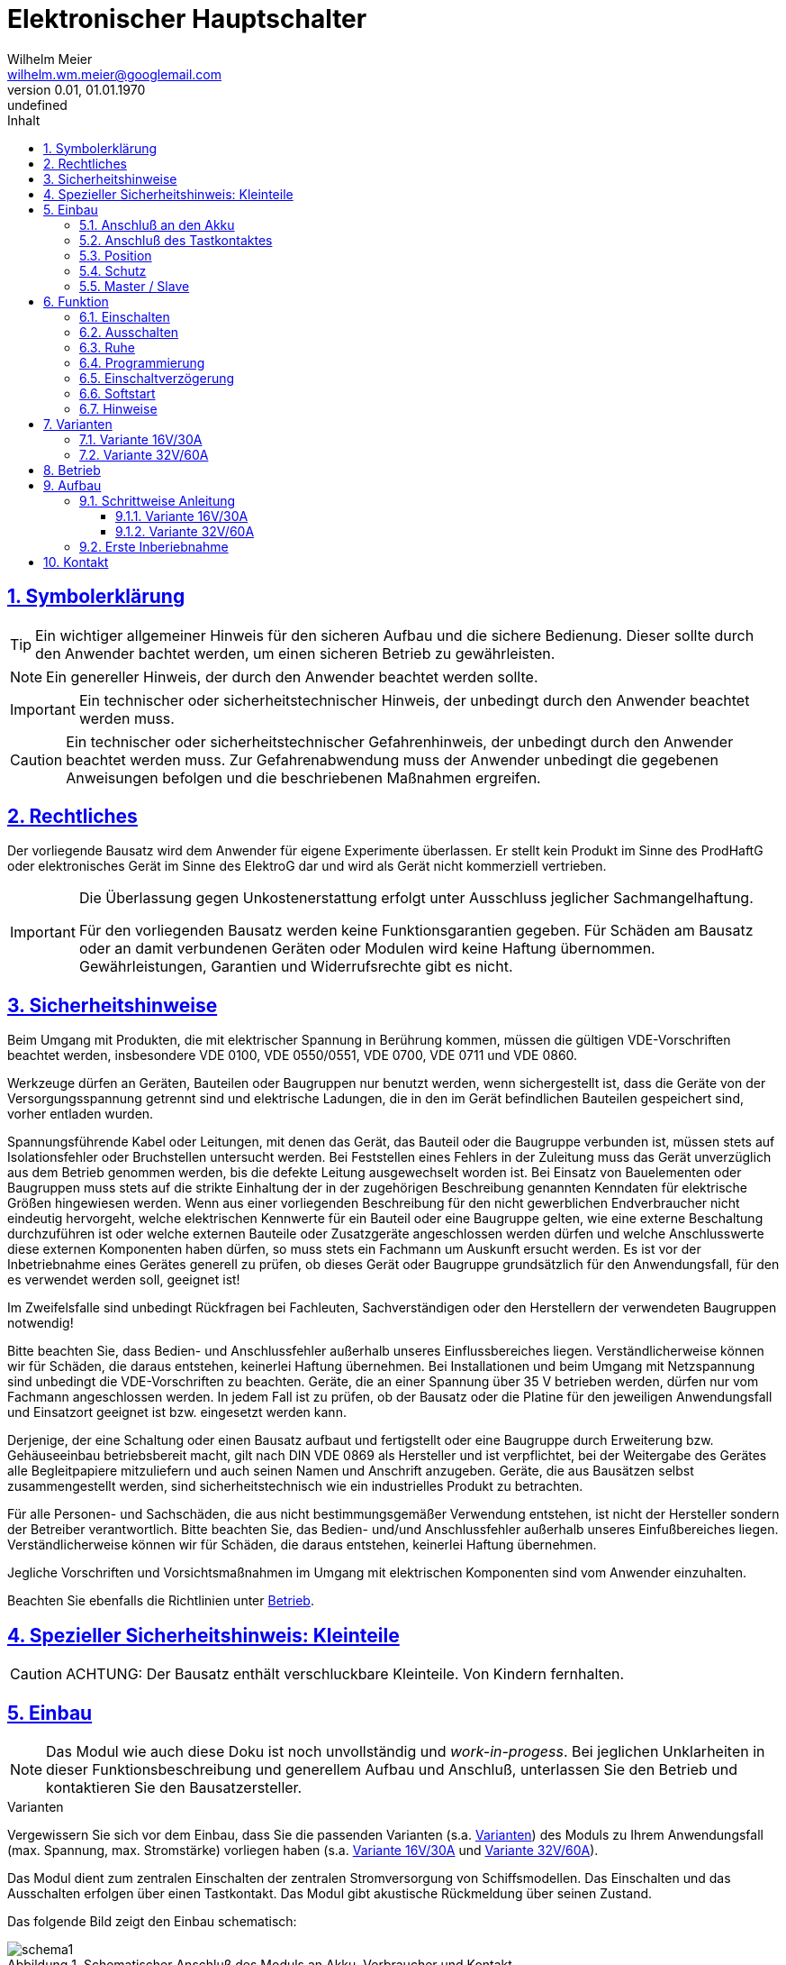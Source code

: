 // -*- mode: adoc ; fill-column: 120 -*-
// ---- Beginn Standardheader
= Elektronischer Hauptschalter
Wilhelm Meier <wilhelm.wm.meier@googlemail.com>
:revnumber: 0.01
:revdate: 01.01.1970
:revremark: undefined
:lang: de
:toc:
:toc-title: Inhalt
:toclevels: 4
:numbered:
:src_numbered: 
:icons: font
:icontype: svg
:figure-caption: Abbildung
:description: Elektronischer Hauptschalter
:title: Elektronischer Hauptschalter
:sectanchors:
:sectlinks:
:experimental:
:copyright: Wilhelm Meier
:duration: 90
:source-highlighter: coderay
:coderay-css: style
:source-highlighter: pygments
:pygments-css: class
:status:
:menu:
:navigation:
:split:
:goto:
:blank:
:deckjs_theme: swiss
:showtitle:
:deckjs_transition: horizontal-slide
//:stylesdir: ./css
//:stylesheet: deckjs.css
:docinfo1:
:stem:
:customcss: css/deckjs.css
// not working
:revealjs_theme: black
:revealjs_slidenumber: true
// for attributes in link:[] macro like link:xxx[window="_blank"]
:linkattrs:
:nofooter:

:imgdir: images

//:short: // without images 

//include::license.adoc[]

== Symbolerklärung

[TIP]
Ein wichtiger allgemeiner Hinweis für den sicheren Aufbau und die sichere Bedienung. Dieser sollte durch den Anwender bachtet werden,
um einen sicheren Betrieb zu gewährleisten.

[NOTE]
Ein genereller Hinweis, der durch den Anwender beachtet werden sollte.

[IMPORTANT]
Ein technischer oder sicherheitstechnischer Hinweis, der unbedingt durch den Anwender beachtet werden muss.

[CAUTION]
Ein technischer oder sicherheitstechnischer Gefahrenhinweis, der unbedingt durch den Anwender beachtet werden muss. Zur 
Gefahrenabwendung muss der Anwender unbedingt die gegebenen Anweisungen befolgen und die beschriebenen Maßnahmen ergreifen.

== Rechtliches

Der vorliegende Bausatz wird dem Anwender für eigene Experimente überlassen. Er stellt kein Produkt im Sinne des ProdHaftG 
oder elektronisches Gerät im Sinne des ElektroG dar und wird als Gerät nicht kommerziell vertrieben. 

[IMPORTANT]
--
Die Überlassung gegen Unkostenerstattung erfolgt unter Ausschluss jeglicher Sach­mangelhaftung.

// Die Haftung wegen Arglist und Vorsatz sowie auf Schaden­ersatz wegen Körperverletzungen 
// sowie bei grober Fahr­lässig­keit oder Vorsatz bleibt unbe­rührt.

Für den vorliegenden Bausatz werden keine Funktionsgarantien gegeben. Für Schäden am Bausatz oder an damit verbundenen Geräten oder Modulen
wird keine Haftung übernommen. Gewährleistungen, Garantien und Widerrufsrechte gibt es nicht.
--

== Sicherheitshinweise

Beim Umgang mit Produkten, die mit elektrischer Spannung in Berührung kommen, müssen die gültigen VDE-Vorschriften beachtet werden, insbesondere 
VDE 0100, VDE 0550/0551, VDE 0700, VDE 0711 und VDE 0860.

Werkzeuge dürfen an Geräten, Bauteilen oder Baugruppen nur benutzt werden, wenn sichergestellt ist, dass die Geräte von der Versorgungsspannung 
getrennt sind und elektrische Ladungen, die in den im Gerät befindlichen Bauteilen gespeichert sind, vorher entladen wurden.

Spannungsführende Kabel oder Leitungen, mit denen das Gerät, das Bauteil oder die Baugruppe verbunden ist, müssen stets auf Isolationsfehler 
oder Bruchstellen untersucht werden. Bei Feststellen eines Fehlers in der Zuleitung muss das Gerät unverzüglich aus dem Betrieb genommen werden, 
bis die defekte Leitung ausgewechselt worden ist. Bei Einsatz von Bauelementen oder Baugruppen muss stets auf die strikte Einhaltung der in der 
zugehörigen Beschreibung genannten Kenndaten für elektrische Größen hingewiesen werden. Wenn aus einer vorliegenden Beschreibung für den nicht 
gewerblichen Endverbraucher nicht eindeutig hervorgeht, welche elektrischen Kennwerte für ein Bauteil oder eine Baugruppe gelten, wie eine 
externe Beschaltung durchzuführen ist oder welche externen Bauteile oder Zusatzgeräte angeschlossen werden dürfen und welche Anschlusswerte 
diese externen Komponenten haben dürfen, so muss stets ein Fachmann um Auskunft ersucht werden. Es ist vor der Inbetriebnahme eines Gerätes 
generell zu prüfen, ob dieses Gerät oder Baugruppe grundsätzlich für den Anwendungsfall, für den es verwendet werden soll, geeignet ist!

Im Zweifelsfalle sind unbedingt Rückfragen bei Fachleuten, Sachverständigen oder den Herstellern der verwendeten Baugruppen notwendig!

Bitte beachten Sie, dass Bedien- und Anschlussfehler außerhalb unseres Einflussbereiches liegen. Verständlicherweise können wir für Schäden, die 
daraus entstehen, keinerlei Haftung übernehmen. Bei Installationen und beim Umgang mit Netzspannung sind unbedingt die VDE-Vorschriften zu 
beachten. Geräte, die an einer Spannung über 35 V betrieben werden, dürfen nur vom Fachmann angeschlossen werden. In jedem Fall ist zu prüfen, 
ob der Bausatz oder die Platine für den jeweiligen Anwendungsfall und Einsatzort geeignet ist bzw. eingesetzt werden kann.

Derjenige, der eine Schaltung oder einen Bausatz aufbaut und fertigstellt oder eine Baugruppe durch Erweiterung bzw. Gehäuseeinbau 
betriebsbereit macht, gilt nach DIN VDE 0869 als Hersteller und ist verpflichtet, bei der Weitergabe des Gerätes alle Begleitpapiere 
mitzuliefern und auch seinen Namen und Anschrift anzugeben. Geräte, die aus Bausätzen selbst zusammengestellt werden, sind sicherheitstechnisch 
wie ein industrielles Produkt zu betrachten.

Für alle Personen- und Sachschäden, die aus nicht bestimmungsgemäßer Verwendung entstehen, ist nicht der Hersteller sondern der Betreiber 
verantwortlich. Bitte beachten Sie, das Bedien- und/und Anschlussfehler außerhalb unseres Einfußbereiches liegen. Verständlicherweise können wir 
für Schäden, die daraus entstehen, keinerlei Haftung übernehmen.

Jegliche Vorschriften und Vorsichtsmaßnahmen im Umgang mit elektrischen Komponenten sind vom Anwender einzuhalten.

Beachten Sie ebenfalls die Richtlinien unter <<Betrieb>>.

== Spezieller Sicherheitshinweis: Kleinteile

[CAUTION]
--
ACHTUNG: Der Bausatz enthält verschluckbare Kleinteile. Von Kindern fernhalten.
--

== Einbau 

[NOTE]
Das Modul wie auch diese Doku ist noch unvollständig und _work-in-progess_. 
Bei jeglichen Unklarheiten in dieser Funktionsbeschreibung und generellem Aufbau und Anschluß, 
unterlassen Sie den Betrieb und kontaktieren Sie den Bausatzersteller.

.Varianten
****
Vergewissern Sie sich vor dem Einbau, dass Sie die passenden Varianten (s.a. <<Variants>>) des Moduls 
zu Ihrem Anwendungsfall (max. Spannung, max. Stromstärke) vorliegen haben (s.a. <<Var1>> und <<Var2>>).
****

Das Modul dient zum zentralen Einschalten der zentralen Stromversorgung von Schiffsmodellen. Das Einschalten und das Ausschalten 
erfolgen über einen Tastkontakt. Das Modul gibt akustische Rückmeldung über seinen Zustand.

Das folgende Bild zeigt den Einbau schematisch:

[[schema1]]
.Schematischer Anschluß des Moduls an Akku, Verbraucher und Kontakt
image::images/schema1.svg[]

=== Anschluß an den Akku

Für einen ordnungsgemäßen Betrieb ist das Modul mit entsprechenden Kabeln zu versehen, die einen ausreichenden Querschnitt 
aufweisen (s.a. <<Variants>>).

Die Anschlüsse `In(+)` / `Gnd` sind mit dem Akku zu verbinden.

Die Anschlüsse `Out` / `Gnd` sind mit den zu versorgenden Geräten zu verbinden.

Ein Verpolen der Anschlüsse kann zu einem Defekt führen.

[TIP]
Beim ersten Anschluß an den Akku ertönt eine aufsteigende Tonfolge. Danach ein tiefer Ton, um anzuzeigen, dass das Modul 
in den Zustand `AUS` wechselt.

[CAUTION]
Achten Sie neben ausreichenden Querschnitten (s.a. <<Variants>>) der Kabel auch immer auf kurze Verbindungen, vor allem vom Akku zu Hauptschalter bzw. 
bei allen, hohen Strom führenden Leitungen.

=== Anschluß des Tastkontaktes

An den mit `Taster` gekennzeichneten Pfostenverbinder ist ein Taster (kein Schalter) oder Reed-Kontakt anzuschließen. 

[CAUTION]
--
Der Anschluß des Tasters sollte über ein verdrilltes Leitungspaar erfolgen. Es reicht ein sehr dünner Querschnitt aus, da hier keine 
hohen Ströme fließen. Das Leitungspaar sollte nicht parallel zu Leitungen mit hohen Strömen und Impulsen (etwa Motorzuleitungen) 
im Modell verlegt werden. Die Leitungslänge sollte 75cm nicht überschreiten.
--

Vor der Montage eines Reed-Kontaktes die _Vorzugsrichtung_ des Reed-Kontaktes ermitteln, damit ein sicheres Ansprechen 
gewährleistet ist. Vorsicht beim Biegen der Anschlußdrähte eines 
Reed-Kontaktes, denn diese brechen leicht.

Beachten Sie den maximalen Abstand des Magneten zum Reed-Kontakt bei der Montage. Mehr als 1,5mm kann zu Problemen beim 
Ein- oder Ausschalten führen. Dies hängt wesentlich von der Stärke des Magneten ab.

=== Position

Bauen Sie das Modul so ein, das ein gute Schallübertragung möglich ist. Die seitliche Öffnung des Piezo-Summers darf nicht verdeckt werden.

=== Schutz 

Um das Modul gegen Feuchtigkeit zu schützen und glichzeitig die Schallausbreitung nicht zu beeinträchtigen, empfielt es sich, das Modul 
mit Polyurethan-Lack-Schutzlack (z.B. Kontakt 70) zu überziehen. Bitte kleben Sie jedoch voher den Pfostenverbinder für den Kontackt, den 
Piezosummer und (falls noch nicht angelötet) die Lötringe für die Anschlußkabel ab.

Ein Einschrumpfen mit Schrumpfschlauch ist möglich, aber auch hier muss streng darauf geachtet werden, dass eine gute Schallausbreitung
ermöglicht bleibt.

=== Master / Slave

Es ist auch möglich, mehrere Schaltmodule mit _einem_ einzigen Kontakt zu schalten. Dazu wird ein Modul ganz normal wie 
in <<schema1>> gezeigt mit dem zugehörigen Akku, Verbraucher und Kontakt verbunden. Zu jedem weiteren Modul werden nun folgende
Verbindungen hergestellt:

. Die Tasterkontakte, die zum Piezosummer direkt benachbart sind, werden miteinander verbunden (dünnes Kabel).
. Die Massen (GND, Akku -) _müssen_ auch miteinander verbunden werden. Üblicherweise ist dies bei mehreren Versorgungskreisen 
schon gegeben. Sollte dies nicht der Fall sein, so _muss_ eine Verbindung hergestellt werden.

.Schematischer Anschluß eines Master-Moduls mit einem Slave-Modul
image::images/schema2.svg[]

[CAUTION]
Ein galvanische Trennung der Versorgungskreise ist nur mit einem zusätzlichen Optokoppler möglich.

[TIP]
Bei einer Aufteilung der Versorgungskreise in einen Master und (mehrere) Slaves ist es von Vorteil, die Slaves mit einer 
größeren Einschaltverzögerung zu versehen, als den Master (s.a. <<Prog>>).


== Funktion

[IMPORTANT]
--
Die Funktion dieses Bausatzes wird wesentlich durch Software des Bausatzes bereit gestellt. Eine Veränderung der Software ist durch den 
Anwender möglich. Der Anwender hat sich vor dem Einsatz der bereitgestellten Software des Moduls anhand des mitgelieferten 
Source-Codes davon zu überzeugen, dass die im folgenden beschriebene Funktion auch tatsächlich eingehalten wird und sich 
keine Fehlfunktionen ergeben. Der Bausatzersteller gibt keine irgendwie geartete Funktionsgarantie für die Software des Moduls.

Durch den Anwender aufgebrachte, veränderte Software kann einen anderen Betrieb ermöglichen und gleichzeitig erhöhte bzw. veränderte 
Gefahren mit sich bringen.
--

[[funcon]]
=== Einschalten

.Vorsichtsmaßnahmen
[CAUTION]
--
Treffen Sie die üblichen Sicherheitsvorkehrungen beim Einschalten von Stromversorgungen in Modellen.

Schalten Sie den Sender _vorher_ ein. Kontrollieren Sie die _Gasstellung_.
--

Betätigen Sie den Kontakt dauerhaft. Es ertönt _dreimal_ ein Ton mittlerer Höhe im Sekundentakt. Anschließend ertönt ein 
hoher Ton. Dies zeigt die nun folgende Betriebsbereitschaft an. Beim _nächsten hohen_ Ton wird eingeschaltet (s.a. <<Prog>>). 
Der Kontakt kann nun 
losgelassen werden. Nun ist das Modul im Zustand `EIN`.

Wird der Kontakt vorzeitig losgelassen, bleibt das Modul im Zustand `AUS`. Zur Kontrolle ertönt ein tiefer Ton.

Um das Modul wieder auszuchalten, muss der Kontakt kurz getrennt werden.

[[funcoff]]
=== Ausschalten

.Ausschalten von induktiven Lasten
[CAUTION]
--
Schalten Sie keine direkt angeschlossenen, induktiven Lasten (große Motoren, Transformatoren) im laufenden Betrieb aus. 
Dadurch kann das Modul zerstört werden, wenn der maximale Schaltstrom überschritten wird (s.a. <<Variants>>). 
--

Betätigen Sie den Kontakt dauerhaft. Es ertönt _dreimal_ ein Ton mittlerer Höhe im Sekundentakt. Anschließend ertönt ein 
tiefer Ton. Dies zeigt die nun folgende Ausschaltbereitschaft an. Beim _nächsten tiefen_ Ton wird ausgeschaltet. Der Kontakt kann nun 
losgelassen werden. Nun ist das Modul im Zustand `AUS`.

Wird der Kontakt vorzeitig losgelassen, bleibt das Modul im Zustand `EIN`. Zur Kontrolle ertönt ein hoher Ton.

Um das Modul wieder einzuchalten, muss der Kontakt kurz getrennt werden.

=== Ruhe

Ist das Modul im Zustand `AUS`, geht es nach ca. 3 Sekunden in den Schlafzustand. Es verbraucht nun sehr wenig Strom (<= 2 µA) 
(Achtung: s.a. <<Betrieb>>) 

[[Prog]]
=== Programmierung

=== Einschaltverzögerung

Die Verzögerung vom Zeitpunkt der Betriebsbereitschaft bis zum Einschalten kann programmiert werden. Im Normalfall ist diese 
Verzögerung 1s. 

Wenden Sie folgendes Vorgehen an:

. Trennen Sie das Modul vom Akku.
. Trennen Sie alle Verbraucher.
. Verbinden Sie den Akku bei betätigtem (Reed-) Kontakt und halten Sie den Kontakt.
. Das Modul lässt einen, zwei oder drei normale oder ein oder zwei hohe Töne in schneller Folge mit einer langen Pause ertönen.
. Halten Sie den Kontakt weiter, um die Einschaltverzögerung zu verändern. Damit wird von _ein -> zwei_, oder von 
_zwei -> drei_ oder von _drei -> ein_ Sekunden Verzögerungszeit sowie Softstart aus/ein zyklisch umgeschaltet. 
Entscheidend ist die Rückmeldung mit der normalen Tonhöhe. Die Anzahl der Töne entspricht der Verzögerung in Sekunden.
. Bei der gewünschten Konfiguration lassen Sie den Kontakt los. Nach 5 Sekunken ertönt eine absteigende Tonfolge, um zu signalisieren, dass die 
Programmierung erfolgreich war. 
. Ist die Tonefolge beendet, trennen Sie anschließend das Modul wieder vom Akku.
. Nach mindestens 3 Sekunden Wartezeit können Sie es wieder verbinden. Es zeigt wie gewohnt seine Betriebsbereitschaft mit einer _aufsteigenden_ 
Tonfolge an. Für die folgende Einschaltsequenz ist die Verzögerungszeit nun entsprechend gesetzt.

Anmerkung: Solange die absteigende Tonfolge noch nicht ertönt, können Sie den Kontakt wieder schließen und halten, um die Programmierung 
wieder zu ändern.

=== Softstart

Vor dem Einsatz des _Softstart_ muss der Anwender des Moduls sicherstellen, dass diese Betriebsart von allen angeschlossenen 
Verbrauchern ermöglicht wird, und diese Verbraucher dadurch keine Fehlfunktion zeigen.

Wenden Sie folgendes Vorgehen an:

. Trennen Sie das Modul vom Akku.
. Trennen Sie alle Verbraucher.
. Verbinden Sie den Akku bei betätigtem (Reed-) Kontakt und halten Sie den Kontakt.
. Das Modul lässt einen, zwei oder drei normale oder ein oder zwei hohe Töne in schneller Folge mit einer langen Pause ertönen.
. Halten Sie den Kontakt weiter, um die Einschaltverzögerung zu verändern. Damit wird von _ein -> zwei_, oder von 
_zwei -> drei_ oder von _drei -> ein_ Sekunden Verzögerungszeit sowie Softstart aus/ein zyklisch umgeschaltet. 
Entscheidend ist die Rückmeldung mit der hohen Tonhöhe. Ein hoher Ton bedeutet Softstart-Aus, zwei hohe Töne bedeuten Softstart-Ein.
. Bei der gewünschten Konfiguration lassen Sie den Kontakt los. Nach 5 Sekunken ertönt eine absteigende Tonfolge, um zu signalisieren, dass die 
Programmierung erfolgreich war. 
. Ist die Tonefolge beendet, trennen Sie anschließend das Modul wieder vom Akku.
. Nach mindestens 3 Sekunden Wartezeit können Sie es wieder verbinden. Es zeigt wie gewohnt seine Betriebsbereitschaft mit einer _aufsteigenden_ 
Tonfolge an. Für die folgende Einschaltsequenz ist die Verzögerungszeit nun entsprechend gesetzt.

Anmerkung: Solange die absteigende Tonfolge noch nicht ertönt, können Sie den Kontakt wieder schließen und halten, um die Programmierung 
wieder zu ändern.

=== Hinweise

Das Modul befindet sich im Auslieferungszustand in den Modi: 

* _eine_ Sekunde Einschaltverzögerung
* _kein_ Softstart

Sie können jeweils nur _eine_ Einstellung je Programmiervorgang ändern: entweder die Einschaltverzögerung _oder_ Softstart. Wollen Sie 
beide Einstellungen ändern, so sind _zwei_ getrennte Programmiervorgänge erforderlich.

[[Variants]]
== Varianten

[CAUTION]
Unterhalb einer Eingangsspannung von 5,5V ist kein gesicherter Betrieb mehr möglich. Daher ist es sinnvoll,
eine Telemetriefunktion zur Unterspannungserkennung einzusetzen. Bei stark abnehmender Spannung ist daher sofort eine 
Rückkehr des Schiffsmodells zum Ufer angebracht. Anderfalls kann es zu einem totalen Stromausfall kommen.


=== Variante 16V/30A

*Wichtig*: Erforderliche Anschlußkabel: mindestens 12AWG

[horizontal]
Spannungfestigkeit:: maximal 16V (LiPo: 2S - 3S)
Strombelastbarkeit:: maximal 30A (nur im *Kurzzeitbetrieb*: 10% ED S3)
Schaltstrom:: maximal 5A (s.a. <<funcoff>>)

=== Variante 32V/60A

*Wichtig*: Erforderliche Anschlußkabel: mindestens 10AWG

[horizontal]
Spannungfestigkeit:: maximal 32V (LiPo: 2S - 7S)
Strombelastbarkeit:: maximal 60A (nur im *Kurzzeitbetrieb*: 10% ED S3)
Schaltstrom:: maximal 10A (s.a. <<funcoff>>)

[[Betrieb]]
== Betrieb

[TIP]
Beachten Sie unbedingt die Anweisungen unter <<first>>.

[NOTE]
Die üblichen Sicherheitsvorkehrungen im Betrieb mit ferngesteuerten Modellen, insbesonder Schiffsmodellen sind einzuhalten.

[IMPORTANT]
Beachten Sie *alle* folgenden Hinweise zum Betrieb.

[CAUTION]
Eine Verwendung des Moduls in Rennbooten ist nicht zulässig.

[CAUTION]
Das Modul darf nicht in Kontakt mit Wasser, Wasserdampf oder anderen Flässigkeiten kommen. Wasser oder Wasserdampf bzw. andere 
Flüssigkeiten können zu einem Totalausfall 
und damit zu einem Modellverlust sowie Personenschäden führen.

[CAUTION]
Das Modul verbraucht im Ruhezustand nur sehr wenig Strom. Trotzdem darf ein dauerhafter Anschluß an einen unüberwachten Akku nicht erfolgen.
Hier besteht Brandgefahr! Gefahr von Personenschäden!

[CAUTION]
Beim Betrieb ist die Erwärmung des Moduls zwingend zu überwachen! Eine Überhitzung kann zu einem Totalausfall und damit 
zu einem Modellverlust führen. Gefahr von Personenschäden!

[CAUTION]
Die Spannunsgversorgung ist Moduls ist im Betrieb zu überwachen. Bei Unterspannung kann das Modul abschalten oder bei gleichzeitiger 
hoher Stromaufnahme überhitzen und so zu einem Totalausfall 
und damit zu einem Modellverlust sowie Personenschäden führen

[CAUTION]
Die erforderlichen Kabelquerschnitte für die Verbindung mit dem Akku und auch mit dem elektrischen Verbraucher sind unbedingt einzuhalten. 
Hier besteht Brandgefahr. Gefahr von Personenschäden!

[CAUTION]
Beim Betrieb ist der maximale Stromdurchfluß zu begrenzen und zu überwachen. Ein zu langer und zu hoher Stromfluß kann zu einem Totalausfall 
und damit zu einem Modellverlust sowie Personenschäden führen.

[CAUTION]
Das Modul ist nicht kurzschlußfest. Ein Kurzschluß führt zu einem Totalausfall 
und damit zu einem Modellverlust sowie Personenschäden.

[CAUTION]
Der maximale Schaltstrom ist ist unbedingt einzuhalten und darf nicht überschritten werden. Ein zu hoher Schaltstrom kann zu einem Totalausfall 
und damit zu einem Modellverlust sowie Personenschäden führen.

[CAUTION]
Die Kapazitäten (Elkos, Siebelkos) am Ausgang des Moduls, etwa in Fahrtreglern (Stellern) für Motoren, 
dürfen 10.000µF nicht überschreiten. Zu hohe Kapazitäten können zu einem Totalausfall 
und damit zu einem Modellverlust sowie Personenschäden führen.

[CAUTION]
Das Modul darf keinen Vibrationen ausgesetzt werden. Treffen Sie entsprechende Vorkehrungen zu einem vibrationsgeschützten Einbau. Zu starke 
Vibrationen können zu einem Totalausfall und damit zu einem Modellverlust sowie Personenschäden führen.

[CAUTION]
Das Modul darf nur innerhalb eines Temperaturbereiches von -10°C bis +55°C betrieben werden. Ein Betrieb außerhalb dieses 
Bereiches kann zu einem Totalausfall und damit zu einem Modellverlust sowie Personenschäden führen.

== Aufbau 

Der Bausatz enthält die Einzelteile zum Aufbau des Moduls. 

Der µC ist jedoch *nicht* programmiert. Zum Programmieren benötigen Sie ein entsprechendes Programmiergerät. Das Programmieren muss *vor* dem
Einlöten des µC erfolgen. Auf Anfrage und eigene Verantwortung kann der µC auf programmiert geliefert werden.

Die Software für die o.g. Funktionen kann als HEX-Datei und als Source-Code zur Verfügung gestellt werden. 
Dies erfolgt nach Erhalt des Bausatzes per email auf Anfrage. 

Für die Korrektheit der Software ist der Anwender verantwortlich.

[IMPORTANT]
Das Modul ist durch den Erbauer frei programmierbar. Daher kann keine Funktionsgarantie gegeben werden. 
Der Anwender muss sich vor dem Einsatz in seinem
Anwendungsfall (Schiffmodell) anhand des Sources-Codes davon überzeugen, dass das Modul seinen Anforderungen gerecht wird und keine 
Fehlfunktionen enthält.

=== Schrittweise Anleitung

Löten Sie alle Bauteile wie angegeben auf. Löten Sie auch den programmierten µC auf.

Beim Auflöten der MOSFETs ist darauf zu achten, dass die Verlötung auf der Platine mit der Rückseite der MOSFETs vollflächig erfolgt. Hierzu 
muss ein ausreichend starker Lötkolben verwendet werden. Achten Sie auch auf eine hohe Löttemperatur (400 °C) und eine kurze Lötdauer. 

[IMPORTANT]
Bei zu langer Lötdauer kann der MOSFET zerstört werden.

Pin 3 (_Source_) der MOSFETs muss mit _sehr viel_ Lötzinn aufgelötet werden. Trotzdem darauf achten, dass kein Kurzschluß zu einer 
benachbarten Leiterbahn entsteht.

[[Var1]]
==== Variante 16V/30A

ifdef::short[]

[TIP]
In der Kurzversion der Anleitung sind keine Bilder enthalten.
endif::[]

ifndef::short[]

.Leere Platine oben
image::images/pcb10_s.jpg[width=300,align=center]

.Leere Platine unten
image::images/pcb11_s.jpg[width=300,align=center]

.Platine bestückt ohne MOSFETs oben
image::images/pcb12_s.jpg[width=300,align=center]

.Platine bestückt ohne MOSFETs unten
image::images/pcb13_s.jpg[width=300,align=center]

.Platine bestückt mit MOSFETs oben
image::images/pcb14_s.jpg[width=300,align=center]

.Platine bestückt mit MOSFETs unten
image::images/pcb15_s.jpg[width=300,align=center]

endif::short[]

[[Var2]]
==== Variante 32V/60A

ifdef::short[]

[TIP]
In der Kurzversion der Anleitung sind keine Bilder enthalten.
endif::[]

ifndef::short[]

.Leere Platine oben
image::images/pcb20_s.jpg[width=300,align=center]

.Leere Platine unten
image::images/pcb21_s.jpg[width=300,align=center]

.Platine bestückt ohne MOSFETs oben
image::images/pcb22_s.jpg[width=300,align=center]

.Platine bestückt ohne MOSFETs unten
image::images/pcb23_s.jpg[width=300,align=center]

.Platine bestückt mit MOSFETs oben
image::images/pcb24_s.jpg[width=300,align=center]

.Platine bestückt mit MOSFETs unten
image::images/pcb25_s.jpg[width=300,align=center]

endif::[]

[[first]]
=== Erste Inberiebnahme

Die erste Inbetriebnahme _muss_ unbedingt

* ohne Verbraucher
* mit einem Labornetzteil mit einstellbarer Spannung und Strombegrenzung 

erfolgen. Am Ausgang des Moduls schließen Sie ein Multimeter oder eine LED mit passendem Vorwiderstand an.

Stellen Sie ein:

* Spannung: 8V
* Strombegrenzung: 50mA

Schließen Sie _erst jetzt_ das Modul eingangsseitig an das Labornetzteil an. Die Strombegrenzung des Labornetzteils _darf nicht_ 
ansprechen. Der Stromverbrauch sollte in der Anzeige zunächst nicht mehr als 2mA sein und nach drei Sekunden auf 2µA sinken.

Führen Sie erst nun die Einschalt- und Ausschaltsequenz aus und beobachten Sie die Ausgangsspannung bzw. LED. 

[CAUTION]
Bauen Sie erst dann das Modul in ein Modell ein, wenn Sie sich von der einwandfreien Funktion überzeugt haben.

== Kontakt

Anfragen: wilhelm.wm.meier@googlemail.com

